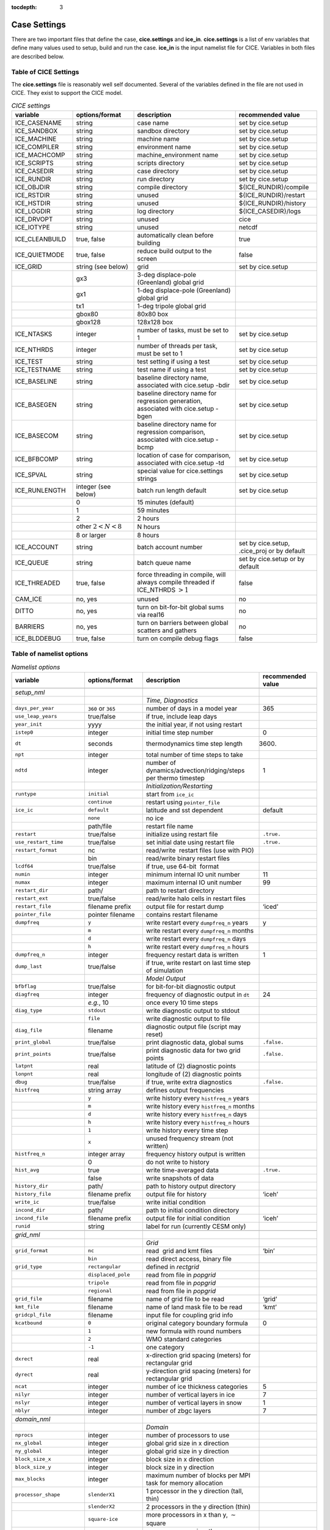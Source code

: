 :tocdepth: 3

.. _case_settings:

Case Settings
=====================

There are two important files that define the case, **cice.settings** and 
**ice_in**.  **cice.settings** is a list of env variables that define many
values used to setup, build and run the case.  **ice_in** is the input namelist file
for CICE.  Variables in both files are described below.

.. _tabsettings:

Table of CICE Settings
--------------------------

The **cice.settings** file is reasonably well self documented.  Several of
the variables defined in the file are not used in CICE.  They exist
to support the CICE model.

.. csv-table:: *CICE settings*
   :header: "variable", "options/format", "description", "recommended value"
   :widths: 15, 15, 25, 20

   "ICE_CASENAME", "string", "case name", "set by cice.setup"
   "ICE_SANDBOX", "string", "sandbox directory", "set by cice.setup"
   "ICE_MACHINE", "string", "machine name", "set by cice.setup"
   "ICE_COMPILER", "string", "environment name", "set by cice.setup"
   "ICE_MACHCOMP", "string", "machine_environment name", "set by cice.setup"
   "ICE_SCRIPTS", "string", "scripts directory", "set by cice.setup"
   "ICE_CASEDIR", "string", "case directory", "set by cice.setup"
   "ICE_RUNDIR", "string", "run directory", "set by cice.setup"
   "ICE_OBJDIR", "string", "compile directory", "${ICE_RUNDIR}/compile"
   "ICE_RSTDIR", "string", "unused", "${ICE_RUNDIR}/restart"
   "ICE_HSTDIR", "string", "unused", "${ICE_RUNDIR}/history"
   "ICE_LOGDIR", "string", "log directory", "${ICE_CASEDIR}/logs"
   "ICE_DRVOPT", "string", "unused", "cice"
   "ICE_IOTYPE", "string", "unused", "netcdf"
   "ICE_CLEANBUILD", "true, false", "automatically clean before building", "true"
   "ICE_QUIETMODE", "true, false", "reduce build output to the screen", "false"
   "ICE_GRID", "string (see below)", "grid", "set by cice.setup"
   " ", "gx3", "3-deg displace-pole (Greenland) global grid", " "
   " ", "gx1", "1-deg displace-pole (Greenland) global grid", " "
   " ", "tx1", "1-deg tripole global grid", " "
   " ", "gbox80", "80x80 box", " "
   " ", "gbox128", "128x128 box", " "
   "ICE_NTASKS", "integer", "number of tasks, must be set to 1", "set by cice.setup"
   "ICE_NTHRDS", "integer", "number of threads per task, must be set to 1", "set by cice.setup"
   "ICE_TEST", "string", "test setting if using a test", "set by cice.setup"
   "ICE_TESTNAME", "string", "test name if using a test", "set by cice.setup"
   "ICE_BASELINE", "string", "baseline directory name, associated with cice.setup -bdir ", "set by cice.setup"
   "ICE_BASEGEN", "string", "baseline directory name for regression generation, associated with cice.setup -bgen ", "set by cice.setup"
   "ICE_BASECOM", "string", "baseline directory name for regression comparison, associated with cice.setup -bcmp ", "set by cice.setup"
   "ICE_BFBCOMP", "string", "location of case for comparison, associated with cice.setup -td", "set by cice.setup"
   "ICE_SPVAL", "string", "special value for cice.settings strings", "set by cice.setup"
   "ICE_RUNLENGTH", "integer (see below)", "batch run length default", "set by cice.setup"
   " ", "0", "15 minutes (default)", " "
   " ", "1", "59 minutes", " "
   " ", "2", "2 hours", " "
   " ", "other :math:`2 < N < 8`", "N hours", " "
   " ", "8 or larger", "8 hours", " "
   "ICE_ACCOUNT", "string", "batch account number", "set by cice.setup, .cice_proj or by default"
   "ICE_QUEUE", "string", "batch queue name", "set by cice.setup or by default"
   "ICE_THREADED", "true, false", "force threading in compile, will always compile threaded if ICE_NTHRDS :math:`> 1`", "false"
   "CAM_ICE", "no, yes", "unused", "no"
   "DITTO", "no, yes", "turn on bit-for-bit global sums via real16", "no"
   "BARRIERS", "no, yes", "turn on barriers between global scatters and gathers", "no"
   "ICE_BLDDEBUG", "true, false", "turn on compile debug flags", "false"



.. _tabnamelist:


Table of namelist options
-------------------------------

.. csv-table:: *Namelist options*
   :header: "variable", "options/format", "description", "recommended value"
   :widths: 15, 15, 30, 15 

   "", "", "", ""
   "*setup_nml*", "", "", ""
   "", "", "*Time, Diagnostics*", ""
   "``days_per_year``", "``360`` or ``365``", "number of days in a model year", "365"
   "``use_leap_years``", "true/false", "if true, include leap days", ""
   "``year_init``", "yyyy", "the initial year, if not using restart", ""
   "``istep0``", "integer", "initial time step number", "0"
   "``dt``", "seconds", "thermodynamics time step length", "3600."
   "``npt``", "integer", "total number of time steps to take", ""
   "``ndtd``", "integer", "number of dynamics/advection/ridging/steps per thermo timestep", "1"
   "", "", "*Initialization/Restarting*", ""
   "``runtype``", "``initial``", "start from ``ice_ic``", ""
   "", "``continue``", "restart using ``pointer_file``", ""
   "``ice_ic``", "``default``", "latitude and sst dependent", "default"
   "", "``none``", "no ice", ""
   "", "path/file", "restart file name", ""
   "``restart``", "true/false", "initialize using restart file", "``.true.``"
   "``use_restart_time``", "true/false", "set initial date using restart file", "``.true.``"
   "``restart_format``", "nc", "read/write  restart files (use with PIO)", ""
   "", "bin", "read/write binary restart files", ""
   "``lcdf64``", "true/false", "if true, use 64-bit  format", ""
   "``numin``", "integer", "minimum internal IO unit number", "11"
   "``numax``", "integer", "maximum internal IO unit number", "99"
   "``restart_dir``", "path/", "path to restart directory", ""
   "``restart_ext``", "true/false", "read/write halo cells in restart files", ""
   "``restart_file``", "filename prefix", "output file for restart dump", "‘iced’"
   "``pointer_file``", "pointer filename", "contains restart filename", ""
   "``dumpfreq``", "``y``", "write restart every ``dumpfreq_n`` years", "y"
   "", "``m``", "write restart every ``dumpfreq_n`` months", ""
   "", "``d``", "write restart every ``dumpfreq_n`` days", ""
   "", "``h``", "write restart every ``dumpfreq_n`` hours", ""
   "``dumpfreq_n``", "integer", "frequency restart data is written", "1"
   "``dump_last``", "true/false", "if true, write restart on last time step of simulation", ""
   "", "", "*Model Output*", ""
   "``bfbflag``", "true/false", "for bit-for-bit diagnostic output", ""
   "``diagfreq``", "integer", "frequency of diagnostic output in ``dt``", "24"
   "", "*e.g.*, 10", "once every 10 time steps", ""
   "``diag_type``", "``stdout``", "write diagnostic output to stdout", ""
   "", "``file``", "write diagnostic output to file", ""
   "``diag_file``", "filename", "diagnostic output file (script may reset)", ""
   "``print_global``", "true/false", "print diagnostic data, global sums", "``.false.``"
   "``print_points``", "true/false", "print diagnostic data for two grid points", "``.false.``"
   "``latpnt``", "real", "latitude of (2) diagnostic points", "" 
   "``lonpnt``", "real", "longitude of (2) diagnostic points", ""
   "``dbug``", "true/false", "if true, write extra diagnostics", "``.false.``"
   "``histfreq``", "string array", "defines output frequencies", ""
   "", "``y``", "write history every ``histfreq_n`` years", ""
   "", "``m``", "write history every ``histfreq_n`` months", ""
   "", "``d``", "write history every ``histfreq_n`` days", ""
   "", "``h``", "write history every ``histfreq_n`` hours", ""
   "", "``1``", "write history every time step", ""
   "", "``x``", "unused frequency stream (not written)", ""
   "``histfreq_n``", "integer array", "frequency history output is written", ""
   "", "0", "do not write to history", ""
   "``hist_avg``", "true", "write time-averaged data", "``.true.``"
   "", "false", "write snapshots of data", ""
   "``history_dir``", "path/", "path to history output directory", ""
   "``history_file``", "filename prefix", "output file for history", "‘iceh’"
   "``write_ic``", "true/false", "write initial condition", ""
   "``incond_dir``", "path/", "path to initial condition directory", ""
   "``incond_file``", "filename prefix", "output file for initial condition", "‘iceh’"
   "``runid``", "string", "label for run (currently CESM only)", ""
   "", "", "", ""
   "*grid_nml*", "", "", ""
   "", "", "*Grid*", ""
   "``grid_format``", "``nc``", "read  grid and kmt files", "‘bin’"
   "", "``bin``", "read direct access, binary file", ""
   "``grid_type``", "``rectangular``", "defined in *rectgrid*", ""
   "", "``displaced_pole``", "read from file in *popgrid*", ""
   "", "``tripole``", "read from file in *popgrid*", ""
   "", "``regional``", "read from file in *popgrid*", ""
   "``grid_file``", "filename", "name of grid file to be read", "‘grid’"
   "``kmt_file``", "filename", "name of land mask file to be read", "‘kmt’"
   "``gridcpl_file``", "filename", "input file for coupling grid info", ""
   "``kcatbound``", "``0``", "original category boundary formula", "0"
   "", "``1``", "new formula with round numbers", ""
   "", "``2``", "WMO standard categories", ""
   "", "``-1``", "one category", ""
   "``dxrect``", "real", "x-direction grid spacing (meters) for rectangular grid", ""
   "``dyrect``", "real", "y-direction grid spacing (meters) for rectangular grid", ""
   "``ncat``", "integer", "number of ice thickness categories", "5"
   "``nilyr``", "integer", "number of vertical layers in ice", "7"
   "``nslyr``", "integer", "number of vertical layers in snow", "1"
   "``nblyr``", "integer", "number of zbgc layers", "7"
   "", "", "", ""
   "*domain_nml*", "", "", ""
   "", "", "*Domain*", ""
   "``nprocs``", "integer", "number of processors to use", ""
   "``nx_global``", "integer", "global grid size in x direction", ""
   "``ny_global``", "integer", "global grid size in y direction", ""
   "``block_size_x``", "integer", "block size in x direction", ""
   "``block_size_y``", "integer", "block size in y direction", ""
   "``max_blocks``", "integer", "maximum number of blocks per MPI task for memory allocation", ""
   "``processor_shape``", "``slenderX1``", "1 processor in the y direction (tall, thin)", ""
   "", "``slenderX2``", "2 processors in the y direction (thin)", ""
   "", "``square-ice``", "more processors in x than y, :math:`\sim` square", ""
   "", "``square-pop``", "more processors in y than x, :math:`\sim` square", ""
   "``distribution_type``", "``cartesian``", "distribute blocks in 2D Cartesian array", ""
   "", "``roundrobin``", "1 block per proc until blocks are used", ""
   "", "``sectcart``", "blocks distributed to domain quadrants", ""
   "", "``sectrobin``", "several blocks per proc until used", ""
   "", "``rake``", "redistribute blocks among neighbors", ""
   "", "``spacecurve``", "distribute blocks via space-filling curves", ""
   "", "``spiralcenter``", "distribute blocks via roundrobin from center of grid outward in a spiral", ""
   "", "``wghtfile``", "distribute blocks based on weights specified in ``distribution_wght_file``", ""
   "``distribution_wght``", "``block``", "full block size sets ``work_per_block``", ""
   "", "``latitude``", "latitude/ocean sets ``work_per_block``", ""
   "``distribution_wght_file``", "filename", "distribution weight file when distribution_type is ``wghtfile``", ""
   "``ew_boundary_type``", "``cyclic``", "periodic boundary conditions in x-direction", ""
   "", "``open``", "Dirichlet boundary conditions in x", ""
   "``ns_boundary_type``", "``cyclic``", "periodic boundary conditions in y-direction", ""
   "", "``open``", "Dirichlet boundary conditions in y", ""
   "", "``tripole``", "U-fold tripole boundary conditions in y", ""
   "", "``tripoleT``", "T-fold tripole boundary conditions in y", ""
   "``maskhalo_dyn``", "true/false", "mask unused halo cells for dynamics", ""
   "``maskhalo_remap``", "true/false", "mask unused halo cells for transport", ""
   "``maskhalo_bound``", "true/false", "mask unused halo cells for boundary updates", ""
   "", "", "", ""
   "*tracer_nml*", "", "", ""
   "", "", "*Tracers*", ""
   "``n_aero``", "integer", "number of aerosol tracers", "1"
   "``n_zaero``", "0,1,2,3,4,5,6", "number of z aerosol tracers in use", "0"
   "``n_algae``", "0,1,2,3", "number of algal tracers", "0"
   "``n_doc``", "0,1,2,3", "number of dissolved organic carbon", "0"
   "``n_dic``", "0,1", "number of dissolved inorganic carbon", "0"
   "``n_don``", "0,1", "number of dissolved organize nitrogen", "0"
   "``n_fed``", "0,1,2", "number of dissolved iron tracers", "0"
   "``n_fep``", "0,1,2", "number of particulate iron tracers", "0"
   "``n_trbgcz``", "0,1", "zbgc tracers, needs n_trbgcs=0 and n_trbri=1", "0"
   "``n_trzs``", "0,1", "zsalinity tracer, needs n_trbri=1", "0"
   "``n_trbri``", "0,1", "brine height tracer", "0"
   "``n_trzaero``", "0,1,2,3,4,5,6", "number of z aerosol tracers", "0"
   "``n_trage``", "0,1", "ice age tracer", "1"
   "``n_trfy``", "0,1", "first year ice area tracer", "1"
   "``n_trlvl``", "0,1", "deformed ice tracer", "1"
   "``n_trpnd``", "0,1", "melt pond tracer", "1"
   "``n_trbgcs``", "0,1", "skeletal layer tracer, needs n_trbgcz=0", "0"
   "``tr_iage``", "true/false", "ice age", ""
   "``restart_age``", "true/false", "restart tracer values from file", ""
   "``tr_FY``", "true/false", "first-year ice area", ""
   "``restart_FY``", "true/false", "restart tracer values from file", ""
   "``tr_lvl``", "true/false", "level ice area and volume", ""
   "``restart_lvl``", "true/false", "restart tracer values from file", ""
   "``tr_pond_cesm``", "true/false", "CESM melt ponds", ""
   "``restart_pond_cesm``", "true/false", "restart tracer values from file", ""
   "``tr_pond_topo``", "true/false", "topo melt ponds", ""
   "``restart_pond_topo``", "true/false", "restart tracer values from file", ""
   "``tr_pond_lvl``", "true/false", "level-ice melt ponds", ""
   "``restart_pond_lvl``", "true/false", "restart tracer values from file", ""
   "``tr_aero``", "true/false", "aerosols", ""
   "``restart_aero``", "true/false", "restart tracer values from file", ""
   "*thermo_nml*", "", "", ""
   "", "", "*Thermodynamics*", ""
   "``kitd``", "``0``", "delta function ITD approximation", "1"
   "", "``1``", "linear remapping ITD approximation", ""
   "``ktherm``", "``0``", "zero-layer thermodynamic model", ""
   "", "``1``", "Bitz and Lipscomb thermodynamic model", ""
   "", "``2``", "mushy-layer thermodynamic model", ""
   "", "``-1``", "thermodynamics disabled", ""
   "``conduct``", "``Maykut71``", "conductivity :cite:`Maykut71`", ""
   "", "``bubbly``", "conductivity :cite:`Pringle07`", ""
   "``a_rapid_mode``", "real", "brine channel diameter", "0.5x10 :math:`^{-3}` m"
   "``Rac_rapid_mode``", "real", "critical Rayleigh number", "10"
   "``aspect_rapid_mode``", "real", "brine convection aspect ratio", "1"
   "``dSdt_slow_mode``", "real", "drainage strength parameter", "-1.5x10 :math:`^{-7}` m/s/K"
   "``phi_c_slow_mode``", ":math:`0<\phi_c < 1`", "critical liquid fraction", "0.05"
   "``phi_i_mushy``", ":math:`0<\phi_i < 1`", "solid fraction at lower boundary", "0.85"
   "", "", "", ""
   "*dynamics_nml*", "", "", ""
   "", "", "*Dynamics*", ""
   "``kdyn``", "``-1``", "dynamics OFF", "1"
   "", "``0``", "dynamics OFF", ""
   "", "``1``", "EVP dynamics", ""
   "", "``2``", "EAP dynamics", ""
   "", "``1``", "dynamics ON", ""
   "``revised_evp``", "true/false", "use revised EVP formulation", ""
   "``ndte``", "integer", "number of EVP subcycles", "120"
   "``advection``", "``remap``", "linear remapping advection", "‘remap’"
   "", "``upwind``", "donor cell advection", ""
   "``kstrength``", "``0``", "ice strength formulation :cite:`Hibler79`", "1"
   "", "``1``", "ice strength formulation :cite:`Rothrock75`", ""
   "``krdg_partic``", "``0``", "old ridging participation function", "1"
   "", "``1``", "new ridging participation function", ""
   "``krdg_redist``", "``0``", "old ridging redistribution function", "1"
   "", "``1``", "new ridging redistribution function", ""
   "``mu_rdg``", "real", "e-folding scale of ridged ice", ""
   "``Cf``", "real", "ratio of ridging work to PE change in ridging", "17."
   "``coriolis``", "``latitude``", "Coriolis variable by latitude", "'latitude'"
   "", "``constant``", "Constant coriolis value = 1.46e-4", ""
   "", "``zero``", "Zero coriolis", ""
   "``kridge``", "``1``", "Ridging Enabled", "1"
   "", "``-1``", "Ridging Disabled", ""
   "``ktransport``", "``1``", "Transport Enabled", "1"
   "", "``-1``", "Transport Disabled", ""
   "``basalstress``", "true/false", "use basal stress parameterization for landfast ice", ""
   "``k1``", "real", "1st free parameter for landfast parameterization", "8."
   "", "", "", ""
   "*shortwave_nml*", "", "", ""
   "", "", "*Shortwave*", ""
   "``shortwave``", "``ccsm3``", "NCAR CCSM3 distribution method", ""
   "", "``dEdd``", "Delta-Eddington method", ""
   "``albedo_type``", "``ccsm3``", "NCAR CCSM3 albedos", "‘default’"
   "", "``constant``", "four constant albedos", ""
   "``albicev``", ":math:`0<\alpha <1`", "visible ice albedo for thicker ice", ""
   "``albicei``", ":math:`0<\alpha <1`", "near infrared ice albedo for thicker ice", ""
   "``albsnowv``", ":math:`0<\alpha <1`", "visible, cold snow albedo", ""
   "``albsnowi``", ":math:`0<\alpha <1`", "near infrared, cold snow albedo", ""
   "``ahmax``", "real", "albedo is constant above this thickness", "0.3 m"
   "``R_ice``", "real", "tuning parameter for sea ice albedo from Delta-Eddington shortwave", ""
   "``R_pnd``", "real", "... for ponded sea ice albedo …", ""
   "``R_snw``", "real", "... for snow (broadband albedo) …", ""
   "``dT_mlt``", "real", ":math:`\Delta` temperature per :math:`\Delta` snow grain radius", ""
   "``rsnw_mlt``", "real", "maximum melting snow grain radius", ""
   "``kalg``", "real", "absorption coefficient for algae", ""
   "", "", "", ""
   "*ponds_nml*", "", "", ""
   "", "", "*Melt Ponds*", ""
   "``hp1``", "real", "critical ice lid thickness for topo ponds", "0.01 m"
   "``hs0``", "real", "snow depth of transition to bare sea ice", "0.03 m"
   "``hs1``", "real", "snow depth of transition to pond ice", "0.03 m"
   "``dpscale``", "real", "time scale for flushing in permeable ice", ":math:`1\times 10^{-3}`"
   "``frzpnd``", "``hlid``", "Stefan refreezing with pond ice thickness", "‘hlid’"
   "", "``cesm``", "CESM refreezing empirical formula", ""
   "``rfracmin``", ":math:`0 \le r_{min} \le 1`", "minimum melt water added to ponds", "0.15"
   "``rfracmax``", ":math:`0 \le r_{max} \le 1`", "maximum melt water added to ponds", "1.0"
   "``pndaspect``", "real", "aspect ratio of pond changes (depth:area)", "0.8"
   "", "", "", ""
   "*zbgc_nml*", "", "", ""
   "", "", "*Biogeochemistry*", ""
   "``tr_brine``", "true/false", "brine height tracer", ""
   "``tr_zaero``", "true/false", "vertical aerosol tracers", ""
   "``modal_aero``", "true/false", "modal aersols", ""
   "``restore_bgc``", "true/false", "restore bgc to data", ""
   "``solve_zsal`", "true/false", "update salinity tracer profile", ""
   "``skl_bgc``", "true/false", "biogeochemistry", ""
   "``bgc_flux_type``", "``Jin2006``", "ice–ocean flux velocity of :cite:`Jin06`", ""
   "", "``constant``", "constant ice–ocean flux velocity", ""
   "``restart_bgc``", "true/false", "restart tracer values from file", ""
   "``tr_bgc_C_sk``", "true/false", "algal carbon tracer", ""
   "``tr_bgc_chl_sk``", "true/false", "algal chlorophyll tracer", ""
   "``tr_bgc_Am_sk``", "true/false", "ammonium tracer", ""
   "``tr_bgc_Sil_sk``", "true/false", "silicate tracer", ""
   "``tr_bgc_DMSPp_sk``", "true/false", "particulate DMSP tracer", ""
   "``tr_bgc_DMSPd_sk``", "true/false", "dissolved DMSP tracer", ""
   "``tr_bgc_DMS_sk``", "true/false", "DMS tracer", ""
   "``phi_snow``", "real", "snow porosity for brine height tracer", ""
   "", "", "", ""
   "*forcing_nml*", "", "", ""
   "", "", "*Forcing*", ""
   "``formdrag``", "true/false", "calculate form drag", ""
   "``atmbndy``", "``default``", "stability-based boundary layer", "‘default’"
   "", "``constant``", "bulk transfer coefficients", ""
   "``fyear_init``", "yyyy", "first year of atmospheric forcing data", ""
   "``ycycle``", "integer", "number of years in forcing data cycle", ""
   "``calc_strair``", "true", "calculate wind stress and speed", ""
   "", "false", "read wind stress and speed from files", ""
   "``highfreq``", "true/false", "high-frequency atmo coupling", ""
   "``natmiter``", "integer", "number of atmo boundary layer iterations", ""
   "``calc_Tsfc``", "true/false", "calculate surface temperature", "``.true.``"
   "``default_season``","``winter``", "Sets initial values of forcing and is overwritten if forcing is read in.", ""
   "``precip_units``", "``mks``", "liquid precipitation data units", ""
   "", "``mm_per_month``", "", ""
   "", "``mm_per_sec``", "(same as MKS units)", ""
   "", "``m_per_sec``", "", ""
   "``tfrz_option``", "``minus1p8``", "constant ocean freezing temperature (:math:`-1.8^{\circ} C`)", ""
   "", "``linear_salt``", "linear function of salinity (ktherm=1)", ""
   "", "``mushy_layer``", "matches mushy-layer thermo (ktherm=2)", ""
   "``ustar_min``", "real", "minimum value of ocean friction velocity", "0.0005 m/s"
   "``emissivity``", "real", "emissivity of snow and ice", "0.95"
   "``fbot_xfer_type``", "``constant``", "constant ocean heat transfer coefficient", ""
   "", "``Cdn_ocn``", "variable ocean heat transfer coefficient", ""
   "``update_ocn_f``", "true", "include frazil water/salt fluxes in ocn fluxes", ""
   "", "false", "do not include (when coupling with POP)", ""
   "``l_mpond_fresh``", "true", "retain (topo) pond water until ponds drain", ""
   "", "false", "release (topo) pond water immediately to ocean", ""
   "``oceanmixed_ice``", "true/false", "active ocean mixed layer calculation", "``.true.`` (if uncoupled)"
   "``restore_ocn``", "true/false", "restore sst to data", ""
   "``trestore``", "integer", "sst restoring time scale (days)", ""
   "``restore_ice``", "true/false", "restore ice state along lateral boundaries", ""
   "``atm_data_type``", "``default``", "constant values defined in the code", ""
   "", "``LYq``", "AOMIP/Large-Yeager forcing data", ""
   "", "``monthly``", "monthly forcing data", ""
   "", "``ncar``", "NCAR bulk forcing data", ""
   "", "``oned``", "column forcing data", ""
   "", "``hycom_atm``", "HYCOM atm forcing in NetCDF format", ""
   "``ocn_data_type``", "``default``", "constant values defined in the code", ""
   "", "``clim``", "climatological data", ""
   "", "``ncar``", "POP ocean forcing data", ""
   "", "``hycom``", "HYCOM ocean forcing data.", "Constant initial forcing"
   "``bgc_data_type``", "``default``", "constant values defined in the code", ""
   "", "``clim``", "climatological data", ""
   "", "``near``", "POP ocean forcing data", ""
   "", "``hycom``", "HYCOM ocean forcing data.", "Constant initial forcing"
   "``sil_data_type``", "``default``", "default forcing value for silicate", ""
   "", "``clim``", "silicate forcing from ocean climatology :cite:`Garcia06`", ""
   "``nit_data_type``", "``default``", "default forcing value for nitrate", ""
   "", "``clim``", "nitrate forcing from ocean climatology :cite:`Garcia06`", ""
   "", "``sss``", "nitrate forcing equals salinity", ""
   "``fe_data_type``", "``default``", "default forcing value for iron", ""
   "", "``clim``", "iron forcing from ocean climatology", ""
   "``atm_data_format``", "``nc``", "read  atmo forcing files", ""
   "", "``bin``", "read direct access, binary files", ""
   "``ocn_data_format``", "``nc``", "read  ocean forcing files", ""
   "", "``bin``", "read direct access, binary files", ""
   "``oceanmixed_file``", "filename", "data file containing ocean forcing data", ""
   "``atm_data_dir``", "path/", "path to atmospheric forcing data directory", ""
   "``ocn_data_dir``", "path/", "path to oceanic forcing data directory", ""
   "``bgc_data_dir``", "path/", "path to oceanic forcing data directory", ""
   "", "", "", ""
   "*icefields_nml*", "", "", ""
   "", "", "*History Fields*", ""
   "``f_<var>``", "string", "frequency units for writing ``<var>`` to history", ""
   "", "``y``", "write history every ``histfreq_n`` years", ""
   "", "``m``", "write history every ``histfreq_n`` months", ""
   "", "``d``", "write history every ``histfreq_n`` days", ""
   "", "``h``", "write history every ``histfreq_n`` hours", ""
   "", "``1``", "write history every time step", ""
   "", "``x``", "do not write ``<var>`` to history", ""
   "", "``md``", "*e.g.,* write both monthly and daily files", ""
   "``f_<var>_ai``", "", "grid cell average of ``<var>`` (:math:`\times a_i`)", ""


  
.. _tuning:

BGC Tuning Parameters
------------------------

Biogeochemical tuning parameters are specified as namelist options in
**ice\_in**. Table :ref:`tab-bio-tracers2` provides a list of parameters
used in the reaction equations, their representation in the code, a
short description of each and the default values. Please keep in mind
that there has only been minimal tuning of the model.

.. _tab-bio-tracers2:

.. csv-table:: *Biogeochemical Reaction Parameters*
   :header: "Text Variable", "Variable in code", "Description", "Value", "units"
   :widths: 7, 20, 15, 15, 15

   ":math:`f_{graze}`", "fr\_graze(1:3)", "fraction of growth grazed", "0, 0.1, 0.1", "1"
   ":math:`f_{res}`", "fr\_resp", "fraction of growth respired", "0.05", "1"
   ":math:`l_{max}`", "max\_loss", "maximum tracer loss fraction", "0.9", "1"
   ":math:`m_{pre}`", "mort\_pre(1:3)", "maximum mortality rate", "0.007, 0.007, 0.007", "day\ :math:`^{-1}`"
   ":math:`m_{T}`", "mort\_Tdep(1:3)", "mortality temperature decay", "0.03, 0.03, 0.03", ":math:`^o`\ C\ :math:`^{-1}`"
   ":math:`T_{max}`", "T\_max", "maximum brine temperature", "0", ":math:`^o`\ C"
   ":math:`k_{nitr}`", "k\_nitrif", "nitrification rate", "0", "day\ :math:`^{-1}`"
   ":math:`f_{ng}`", "fr\_graze\_e", "fraction of grazing excreted", "0.5", "1"
   ":math:`f_{gs}`", "fr\_graze\_s", "fraction of grazing spilled", "0.5", "1"
   ":math:`f_{nm}`", "fr\_mort2min", "fraction of mortality to :math:`{\mbox{NH$_4$}}`", "0.5", "1"
   ":math:`f_{dg}`", "f\_don", "frac. spilled grazing to :math:`{\mbox{DON}}`", "0.6", "1"
   ":math:`k_{nb}`", "kn\_bac :math:`^a`", "bacterial degradation of :math:`{\mbox{DON}}`", "0.03", "day\ :math:`^{-1}`"
   ":math:`f_{cg}`", "f\_doc(1:3)", "fraction of mortality to :math:`{\mbox{DOC}}`", "0.4, 0.4, 0.2 ", "1"
   ":math:`R_{c:n}^c`", "R\_C2N(1:3)", "algal carbon to nitrogen ratio", "7.0, 7.0, 7.0", "mol/mol"
   ":math:`k_{cb}`", "k\_bac1:3\ :math:`^a`", "bacterial degradation of DOC", "0.03, 0.03, 0.03", "day\ :math:`^{-1}`"
   ":math:`\tau_{fe}`", "t\_iron\_conv", "conversion time pFe :math:`\leftrightarrow` dFe", "3065.0 ", "day"
   ":math:`r^{max}_{fed:doc}`", "max\_dfe\_doc1", "max ratio of dFe to saccharids", "0.1852", "nM Fe\ :math:`/\mu`\ M C"
   ":math:`f_{fa}`", "fr\_dFe  ", "fraction of remin. N to dFe", "0.3", "1"
   ":math:`R_{fe:n}`", "R\_Fe2N(1:3)", "algal Fe to N ratio", "0.023, 0.023, 0.7", "mmol/mol"
   ":math:`R_{s:n}`", "R\_S2N(1:3)", "algal S to N ratio", "0.03, 0.03, 0.03", "mol/mol"
   ":math:`f_{sr}`", "fr\_resp\_s", "resp. loss as DMSPd", "0.75", "1"
   ":math:`\tau_{dmsp}`", "t\_sk\_conv", "Stefels rate", "3.0", "day"
   ":math:`\tau_{dms}`", "t\_sk\_ox", "DMS oxidation rate", "10.0", "day"
   ":math:`y_{dms}`", "y\_sk\_DMS", "yield for DMS conversion", "0.5", "1"
   ":math:`K_{{\mbox{NO$_3$}}}`", "K\_Nit(1:3)", ":math:`{\mbox{NO$_3$}}` half saturation constant", "1,1,1", "mmol/m\ :math:`^{3}`"
   ":math:`K_{{\mbox{NH$_4$}}}`", "K\_Am(1:3)", ":math:`{\mbox{NH$_4$}}` half saturation constant", "0.3, 0.3, 0.3", "mmol/m\ :math:`^{-3}`"
   ":math:`K_{{\mbox{SiO$_3$}}}`", "K\_Sil(1:3)", "silicate half saturation constant", "4.0, 0, 0", "mmol/m\ :math:`^{-3}`"
   ":math:`K_{{\mbox{fed}}}`", "K\_Fe(1:3)", "iron half saturation constant", "1.0, 0.2, 0.1", ":math:`\mu`\ mol/m\ :math:`^{-3}`"
   ":math:`op_{min}`", "op\_dep\_min", "boundary for light attenuation", "0.1", "1"
   ":math:`chlabs`", "chlabs(1:3)", "light absorption length per chla conc.", "0.03, 0.01, 0.05", "1\ :math:`/`\ m\ :math:`/`\ (mg\ :math:`/`\ m\ :math:`^{3}`)"
   ":math:`\alpha`", "alpha2max\_low(1:3)", "light limitation factor", "0.25, 0.25, 0.25", "m\ :math:`^2`/W"
   ":math:`\beta`", "beta2max(1:3)", "light inhibition factor", "0.018, 0.0025, 0.01", "m\ :math:`^2`/W"
   ":math:`\mu_{max}`", "mu\_max(1:3)", "maximum algal growth rate", "1.44, 0.851, 0.851", "day\ :math:`^{-1}`"
   ":math:`\mu_T`", "grow\_Tdep(1:3)", "temperature growth factor", "0.06, 0.06, 0.06", "day\ :math:`^{-1}`"
   ":math:`f_{sal}`", "fsal", "salinity growth factor", "1", "1"
   ":math:`R_{si:n}`", "R\_Si2N(1:3)", "algal silicate to nitrogen", "1.8, 0, 0", "mol/mol"

:math:`^a` only (1:2) of DOC and DOC parameters have physical meaning
